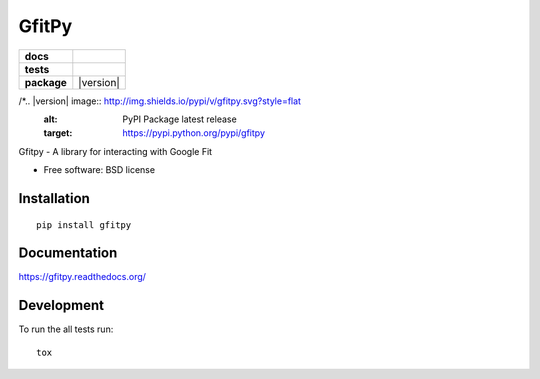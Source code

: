 ======
GfitPy
======

.. list-table::
    :stub-columns: 1

    * - docs
      - |docs|
    * - tests
      - | |travis| |appveyor|
        | |coveralls| |codecov| |landscape|
    * - package
      - |version| |downloads|

.. |docs| image:: https://readthedocs.org/projects/gfitpy/badge/?style=flat
    :target: https://readthedocs.org/projects/gfitpy
    :alt: Documentation Status

.. |travis| image:: http://img.shields.io/travis/leohemsted/gfitpy/master.svg?style=flat&label=Travis
    :alt: Travis-CI Build Status
    :target: https://travis-ci.org/leohemsted/gfitpy

.. |appveyor| image:: https://img.shields.io/appveyor/ci/leohemsted/gfitpy/master.svg?style=flat&label=AppVeyor
    :alt: AppVeyor Build Status
    :target: https://ci.appveyor.com/project/leohemsted/gfitpy

.. |coveralls| image:: http://img.shields.io/coveralls/leohemsted/gfitpy/master.svg?style=flat&label=Coveralls
    :alt: Coverage Status
    :target: https://coveralls.io/r/leohemsted/gfitpy


.. |codecov| image:: http://img.shields.io/codecov/c/github/leohemsted/gfitpy/master.svg?style=flat&label=Codecov
    :alt: Coverage Status
    :target: https://codecov.io/github/leohemsted/gfitpy


.. |landscape| image:: https://landscape.io/github/leohemsted/gfitpy/master/landscape.svg?style=flat
    :target: https://landscape.io/github/leohemsted/gfitpy/master
    :alt: Code Quality Status

/*.. |version| image:: http://img.shields.io/pypi/v/gfitpy.svg?style=flat
    :alt: PyPI Package latest release
    :target: https://pypi.python.org/pypi/gfitpy

.. |downloads| image:: http://img.shields.io/pypi/dm/gfitpy.svg?style=flat
    :alt: PyPI Package monthly downloads
    :target: https://pypi.python.org/pypi/gfitpy*/

Gfitpy - A library for interacting with Google Fit

* Free software: BSD license

Installation
============

::

    pip install gfitpy

Documentation
=============

https://gfitpy.readthedocs.org/

Development
===========

To run the all tests run::

    tox

